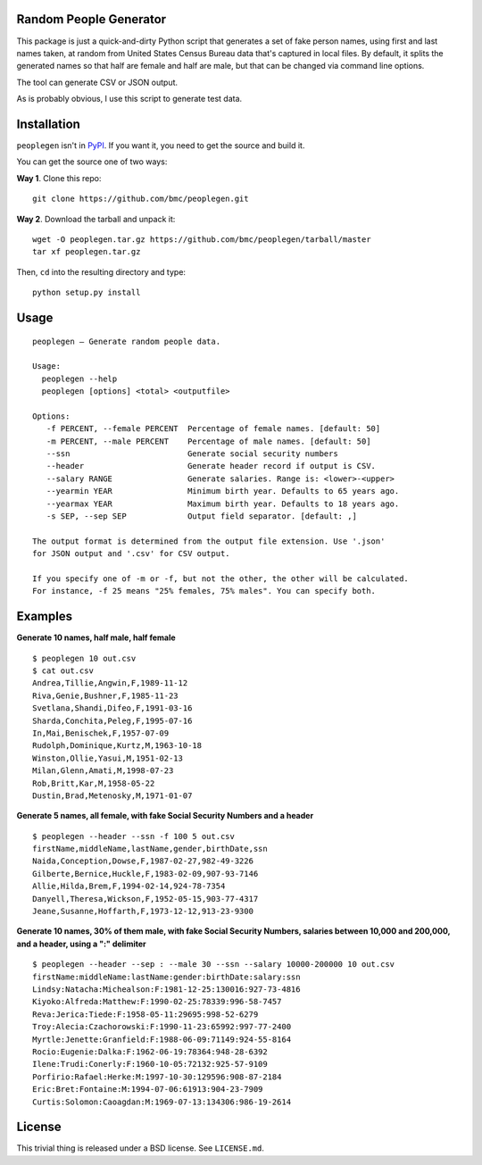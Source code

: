 Random People Generator
=======================

This package is just a quick-and-dirty Python script that generates a
set of fake person names, using first and last names taken, at random
from United States Census Bureau data that's captured in local files. By
default, it splits the generated names so that half are female and half
are male, but that can be changed via command line options.

The tool can generate CSV or JSON output.

As is probably obvious, I use this script to generate test data.

Installation
============

``peoplegen`` isn't in `PyPI <https://pypi.python.org/pypi>`__. If you
want it, you need to get the source and build it.

You can get the source one of two ways:

**Way 1**. Clone this repo:

::

    git clone https://github.com/bmc/peoplegen.git

**Way 2**. Download the tarball and unpack it:

::

    wget -O peoplegen.tar.gz https://github.com/bmc/peoplegen/tarball/master
    tar xf peoplegen.tar.gz

Then, ``cd`` into the resulting directory and type:

::

    python setup.py install

Usage
=====

::

    peoplegen — Generate random people data.

    Usage:
      peoplegen --help
      peoplegen [options] <total> <outputfile>

    Options:
       -f PERCENT, --female PERCENT  Percentage of female names. [default: 50]
       -m PERCENT, --male PERCENT    Percentage of male names. [default: 50]
       --ssn                         Generate social security numbers
       --header                      Generate header record if output is CSV.
       --salary RANGE                Generate salaries. Range is: <lower>-<upper>
       --yearmin YEAR                Minimum birth year. Defaults to 65 years ago.
       --yearmax YEAR                Maximum birth year. Defaults to 18 years ago.
       -s SEP, --sep SEP             Output field separator. [default: ,]

    The output format is determined from the output file extension. Use '.json'
    for JSON output and '.csv' for CSV output.

    If you specify one of -m or -f, but not the other, the other will be calculated.
    For instance, -f 25 means "25% females, 75% males". You can specify both.

Examples
========

**Generate 10 names, half male, half female**

::

    $ peoplegen 10 out.csv
    $ cat out.csv
    Andrea,Tillie,Angwin,F,1989-11-12
    Riva,Genie,Bushner,F,1985-11-23
    Svetlana,Shandi,Difeo,F,1991-03-16
    Sharda,Conchita,Peleg,F,1995-07-16
    In,Mai,Benischek,F,1957-07-09
    Rudolph,Dominique,Kurtz,M,1963-10-18
    Winston,Ollie,Yasui,M,1951-02-13
    Milan,Glenn,Amati,M,1998-07-23
    Rob,Britt,Kar,M,1958-05-22
    Dustin,Brad,Metenosky,M,1971-01-07

**Generate 5 names, all female, with fake Social Security Numbers and a
header**

::

    $ peoplegen --header --ssn -f 100 5 out.csv
    firstName,middleName,lastName,gender,birthDate,ssn
    Naida,Conception,Dowse,F,1987-02-27,982-49-3226
    Gilberte,Bernice,Huckle,F,1983-02-09,907-93-7146
    Allie,Hilda,Brem,F,1994-02-14,924-78-7354
    Danyell,Theresa,Wickson,F,1952-05-15,903-77-4317
    Jeane,Susanne,Hoffarth,F,1973-12-12,913-23-9300

**Generate 10 names, 30% of them male, with fake Social Security
Numbers, salaries between 10,000 and 200,000, and a header, using a ":"
delimiter**

::

    $ peoplegen --header --sep : --male 30 --ssn --salary 10000-200000 10 out.csv
    firstName:middleName:lastName:gender:birthDate:salary:ssn
    Lindsy:Natacha:Michealson:F:1981-12-25:130016:927-73-4816
    Kiyoko:Alfreda:Matthew:F:1990-02-25:78339:996-58-7457
    Reva:Jerica:Tiede:F:1958-05-11:29695:998-52-6279
    Troy:Alecia:Czachorowski:F:1990-11-23:65992:997-77-2400
    Myrtle:Jenette:Granfield:F:1988-06-09:71149:924-55-8164
    Rocio:Eugenie:Dalka:F:1962-06-19:78364:948-28-6392
    Ilene:Trudi:Conerly:F:1960-10-05:72132:925-57-9109
    Porfirio:Rafael:Herke:M:1997-10-30:129596:908-87-2184
    Eric:Bret:Fontaine:M:1994-07-06:61913:904-23-7909
    Curtis:Solomon:Caoagdan:M:1969-07-13:134306:986-19-2614

License
=======

This trivial thing is released under a BSD license. See ``LICENSE.md``.
